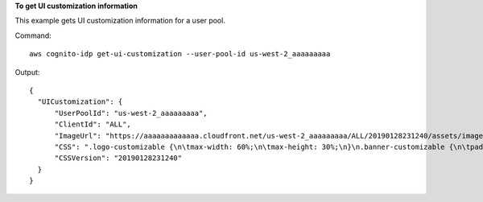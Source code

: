 **To get UI customization information**

This example gets UI customization information for a user pool.

Command::

  aws cognito-idp get-ui-customization --user-pool-id us-west-2_aaaaaaaaa 

Output::

  {
    "UICustomization": {
        "UserPoolId": "us-west-2_aaaaaaaaa",
        "ClientId": "ALL",
        "ImageUrl": "https://aaaaaaaaaaaaa.cloudfront.net/us-west-2_aaaaaaaaa/ALL/20190128231240/assets/images/image.jpg",
        "CSS": ".logo-customizable {\n\tmax-width: 60%;\n\tmax-height: 30%;\n}\n.banner-customizable {\n\tpadding: 25px 0px 25px 10px;\n\tbackground-color: lightgray;\n}\n.label-customizable {\n\tfont-weight: 300;\n}\n.textDescription-customizable {\n\tpadding-top: 10px;\n\tpadding-bottom: 10px;\n\tdisplay: block;\n\tfont-size: 16px;\n}\n.idpDescription-customizable {\n\tpadding-top: 10px;\n\tpadding-bottom: 10px;\n\tdisplay: block;\n\tfont-size: 16px;\n}\n.legalText-customizable {\n\tcolor: #747474;\n\tfont-size: 11px;\n}\n.submitButton-customizable {\n\tfont-size: 14px;\n\tfont-weight: bold;\n\tmargin: 20px 0px 10px 0px;\n\theight: 40px;\n\twidth: 100%;\n\tcolor: #fff;\n\tbackground-color: #337ab7;\n}\n.submitButton-customizable:hover {\n\tcolor: #fff;\n\tbackground-color: #286090;\n}\n.errorMessage-customizable {\n\tpadding: 5px;\n\tfont-size: 14px;\n\twidth: 100%;\n\tbackground: #F5F5F5;\n\tborder: 2px solid #D64958;\n\tcolor: #D64958;\n}\n.inputField-customizable {\n\twidth: 100%;\n\theight: 34px;\n\tcolor: #555;\n\tbackground-color: #fff;\n\tborder: 1px solid #ccc;\n}\n.inputField-customizable:focus {\n\tborder-color: #66afe9;\n\toutline: 0;\n}\n.idpButton-customizable {\n\theight: 40px;\n\twidth: 100%;\n\ttext-align: center;\n\tmargin-bottom: 15px;\n\tcolor: #fff;\n\tbackground-color: #5bc0de;\n\tborder-color: #46b8da;\n}\n.idpButton-customizable:hover {\n\tcolor: #fff;\n\tbackground-color: #31b0d5;\n}\n.socialButton-customizable {\n\theight: 40px;\n\ttext-align: left;\n\twidth: 100%;\n\tmargin-bottom: 15px;\n}\n.redirect-customizable {\n\ttext-align: center;\n}\n.passwordCheck-notValid-customizable {\n\tcolor: #DF3312;\n}\n.passwordCheck-valid-customizable {\n\tcolor: #19BF00;\n}\n.background-customizable {\n\tbackground-color: #faf;\n}\n",
        "CSSVersion": "20190128231240"
    }
  }